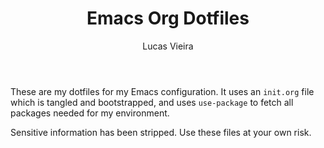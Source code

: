 #+TITLE: Emacs Org Dotfiles
#+AUTHOR: Lucas Vieira
#+EMAIL: lucasvieira@protonmail.com

These are my dotfiles for my Emacs configuration. It uses an =init.org=
file which is tangled and bootstrapped, and uses =use-package= to fetch
all packages needed for my environment.

Sensitive information has been stripped. Use these files at your own
risk.
